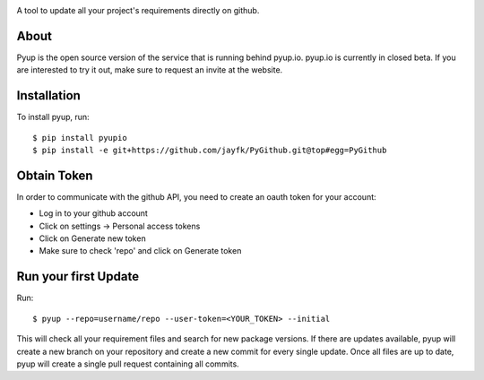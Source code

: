 .. image:: https://pyupio.a.cdnify.io/images/logo.png
        :target: https://pyup.io

.. image:: https://img.shields.io/pypi/v/pyupio.svg
        :target: https://pypi.python.org/pypi/pyupio

.. image:: https://img.shields.io/travis/pyupio/pyup.svg
        :target: https://travis-ci.org/pyupio/pyup

.. image:: https://readthedocs.org/projects/pyup/badge/?version=latest
        :target: https://readthedocs.org/projects/pyup/?badge=latest
        :alt: Documentation Status


.. image:: https://codecov.io/github/pyupio/pyup/coverage.svg?branch=master
        :target: https://codecov.io/github/pyupio/pyup?branch=master


A tool to update all your project's requirements directly on github.

About
-----

Pyup is the open source version of the service that is running behind pyup.io. pyup.io
is currently in closed beta. If you are interested to try it out, make sure to request an invite
at the website.


Installation
------------

To install pyup, run::

    $ pip install pyupio
    $ pip install -e git+https://github.com/jayfk/PyGithub.git@top#egg=PyGithub


Obtain Token
------------

In order to communicate with the github API, you need to create an oauth token for your account:

* Log in to your github account
* Click on settings -> Personal access tokens
* Click on Generate new token
* Make sure to check 'repo' and click on Generate token

Run your first Update
---------------------

Run::

    $ pyup --repo=username/repo --user-token=<YOUR_TOKEN> --initial


This will check all your requirement files and search for new package versions. If there are
updates available, pyup will create a new branch on your repository and create a new commit for
every single update. Once all files are up to date, pyup will create a single pull request containing
all commits.




